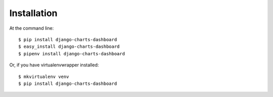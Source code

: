 ============
Installation
============

At the command line::

    $ pip install django-charts-dashboard
    $ easy_install django-charts-dashboard
    $ pipenv install django-charts-dashboard

Or, if you have virtualenvwrapper installed::

    $ mkvirtualenv venv
    $ pip install django-charts-dashboard
